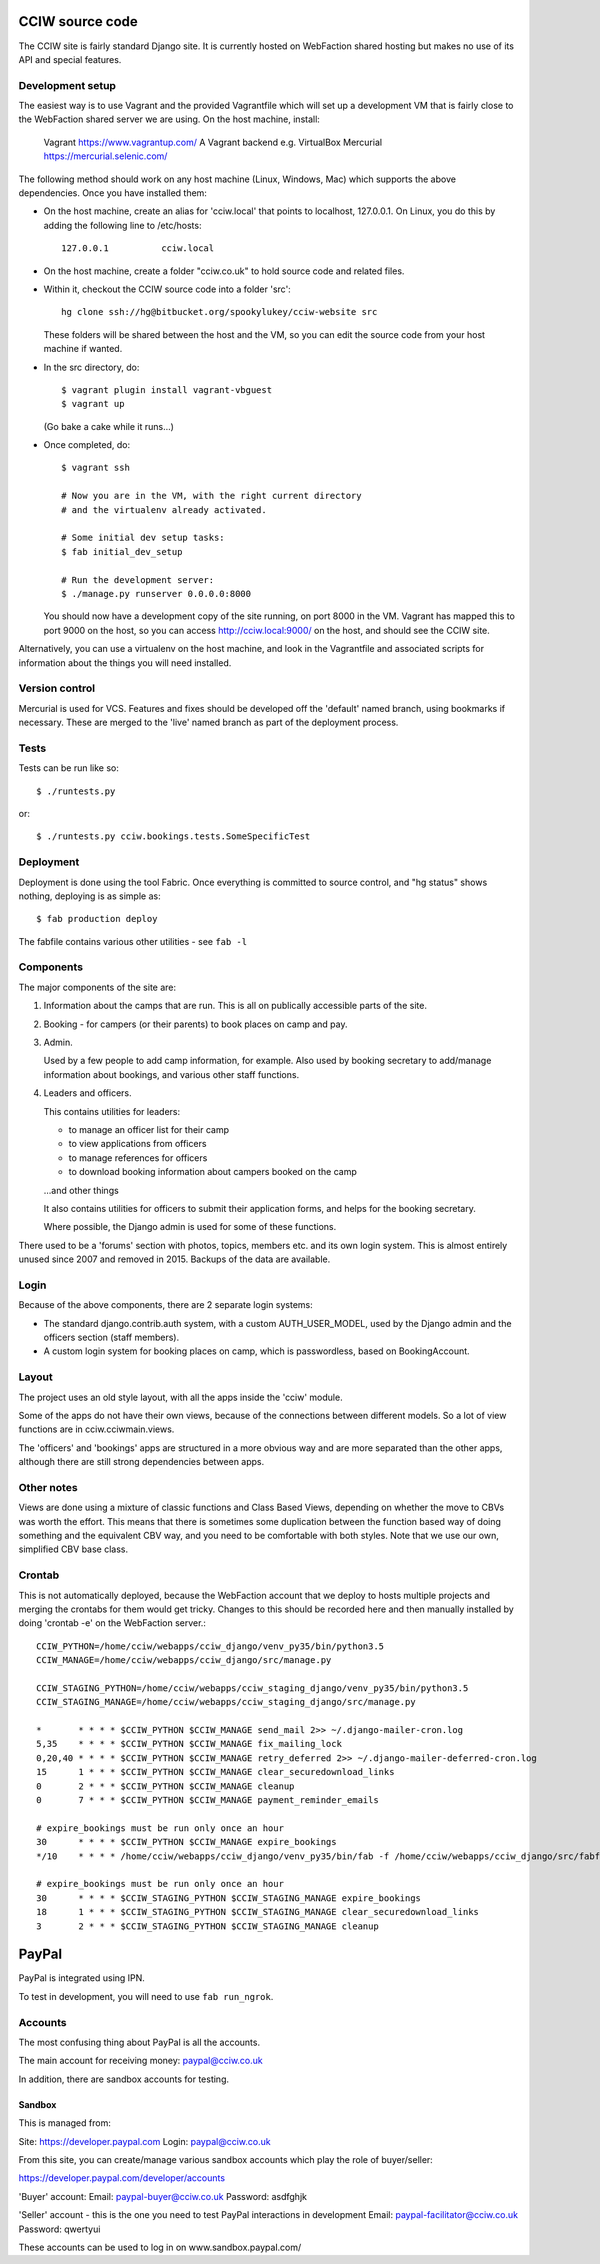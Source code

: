 CCIW source code
================

The CCIW site is fairly standard Django site. It is currently hosted on
WebFaction shared hosting but makes no use of its API and special features.

Development setup
-----------------

The easiest way is to use Vagrant and the provided Vagrantfile which will set up
a development VM that is fairly close to the WebFaction shared server we are
using. On the host machine, install:

    Vagrant  https://www.vagrantup.com/
    A Vagrant backend e.g. VirtualBox
    Mercurial https://mercurial.selenic.com/

The following method should work on any host machine (Linux, Windows, Mac) which
supports the above dependencies. Once you have installed them:

* On the host machine, create an alias for 'cciw.local' that points to
  localhost, 127.0.0.1. On Linux, you do this by adding the following line to
  /etc/hosts::

    127.0.0.1          cciw.local

* On the host machine, create a folder "cciw.co.uk" to hold source code and
  related files.

* Within it, checkout the CCIW source code into a folder 'src'::

    hg clone ssh://hg@bitbucket.org/spookylukey/cciw-website src

  These folders will be shared between the host and the VM, so you can
  edit the source code from your host machine if wanted.

* In the src directory, do::

    $ vagrant plugin install vagrant-vbguest
    $ vagrant up

  (Go bake a cake while it runs...)

* Once completed, do::

    $ vagrant ssh

    # Now you are in the VM, with the right current directory
    # and the virtualenv already activated.

    # Some initial dev setup tasks:
    $ fab initial_dev_setup

    # Run the development server:
    $ ./manage.py runserver 0.0.0.0:8000

  You should now have a development copy of the site running, on port 8000 in
  the VM. Vagrant has mapped this to port 9000 on the host, so you
  can access http://cciw.local:9000/ on the host, and should see the CCIW site.


Alternatively, you can use a virtualenv on the host machine, and look in the
Vagrantfile and associated scripts for information about the things you will
need installed.

Version control
---------------

Mercurial is used for VCS. Features and fixes should be developed off the
'default' named branch, using bookmarks if necessary. These are merged to the
'live' named branch as part of the deployment process.

Tests
-----

Tests can be run like so::

  $ ./runtests.py

or::

  $ ./runtests.py cciw.bookings.tests.SomeSpecificTest

Deployment
----------

Deployment is done using the tool Fabric. Once everything is committed to source
control, and "hg status" shows nothing, deploying is as simple as::

  $ fab production deploy

The fabfile contains various other utilities - see ``fab -l``


Components
----------

The major components of the site are:

1) Information about the camps that are run. This is all on publically
   accessible parts of the site.

2) Booking - for campers (or their parents) to book places on camp and pay.

3) Admin.

   Used by a few people to add camp information, for example. Also used by
   booking secretary to add/manage information about bookings, and various other
   staff functions.

4) Leaders and officers.

   This contains utilities for leaders:

   * to manage an officer list for their camp
   * to view applications from officers
   * to manage references for officers
   * to download booking information about campers booked on the camp

   …and other things

   It also contains utilities for officers to submit their application forms,
   and helps for the booking secretary.

   Where possible, the Django admin is used for some of these functions.

There used to be a 'forums' section with photos, topics, members etc. and its
own login system. This is almost entirely unused since 2007 and removed in 2015.
Backups of the data are available.

Login
-----

Because of the above components, there are 2 separate login systems:

* The standard django.contrib.auth system, with a custom AUTH_USER_MODEL,
  used by the Django admin and the officers section (staff members).

* A custom login system for booking places on camp, which is passwordless, based
  on BookingAccount.

Layout
------

The project uses an old style layout, with all the apps inside the 'cciw'
module.

Some of the apps do not have their own views, because of the connections between
different models. So a lot of view functions are in cciw.cciwmain.views.

The 'officers' and 'bookings' apps are structured in a more obvious way and are
more separated than the other apps, although there are still strong dependencies
between apps.


Other notes
-----------

Views are done using a mixture of classic functions and Class Based Views,
depending on whether the move to CBVs was worth the effort. This means that
there is sometimes some duplication between the function based way of doing
something and the equivalent CBV way, and you need to be comfortable with both
styles. Note that we use our own, simplified CBV base class.


Crontab
-------

This is not automatically deployed, because the WebFaction account that we
deploy to hosts multiple projects and merging the crontabs for them would get
tricky. Changes to this should be recorded here and then manually installed by
doing 'crontab -e' on the WebFaction server.::

    CCIW_PYTHON=/home/cciw/webapps/cciw_django/venv_py35/bin/python3.5
    CCIW_MANAGE=/home/cciw/webapps/cciw_django/src/manage.py

    CCIW_STAGING_PYTHON=/home/cciw/webapps/cciw_staging_django/venv_py35/bin/python3.5
    CCIW_STAGING_MANAGE=/home/cciw/webapps/cciw_staging_django/src/manage.py

    *       * * * * $CCIW_PYTHON $CCIW_MANAGE send_mail 2>> ~/.django-mailer-cron.log
    5,35    * * * * $CCIW_PYTHON $CCIW_MANAGE fix_mailing_lock
    0,20,40 * * * * $CCIW_PYTHON $CCIW_MANAGE retry_deferred 2>> ~/.django-mailer-deferred-cron.log
    15      1 * * * $CCIW_PYTHON $CCIW_MANAGE clear_securedownload_links
    0       2 * * * $CCIW_PYTHON $CCIW_MANAGE cleanup
    0       7 * * * $CCIW_PYTHON $CCIW_MANAGE payment_reminder_emails

    # expire_bookings must be run only once an hour
    30      * * * * $CCIW_PYTHON $CCIW_MANAGE expire_bookings
    */10    * * * * /home/cciw/webapps/cciw_django/venv_py35/bin/fab -f /home/cciw/webapps/cciw_django/src/fabfile.py production local_webserver_start

    # expire_bookings must be run only once an hour
    30      * * * * $CCIW_STAGING_PYTHON $CCIW_STAGING_MANAGE expire_bookings
    18      1 * * * $CCIW_STAGING_PYTHON $CCIW_STAGING_MANAGE clear_securedownload_links
    3       2 * * * $CCIW_STAGING_PYTHON $CCIW_STAGING_MANAGE cleanup


PayPal
======

PayPal is integrated using IPN.

To test in development, you will need to use ``fab run_ngrok``.


Accounts
--------

The most confusing thing about PayPal is all the accounts.

The main account for receiving money: paypal@cciw.co.uk

In addition, there are sandbox accounts for testing.

Sandbox
~~~~~~~

This is managed from:

Site: https://developer.paypal.com
Login: paypal@cciw.co.uk

From this site, you can create/manage various sandbox accounts which play the
role of buyer/seller:

https://developer.paypal.com/developer/accounts

'Buyer' account:
Email: paypal-buyer@cciw.co.uk
Password: asdfghjk

'Seller' account - this is the one you need to test PayPal interactions in development
Email: paypal-facilitator@cciw.co.uk
Password: qwertyui

These accounts can be used to log in on www.sandbox.paypal.com/
